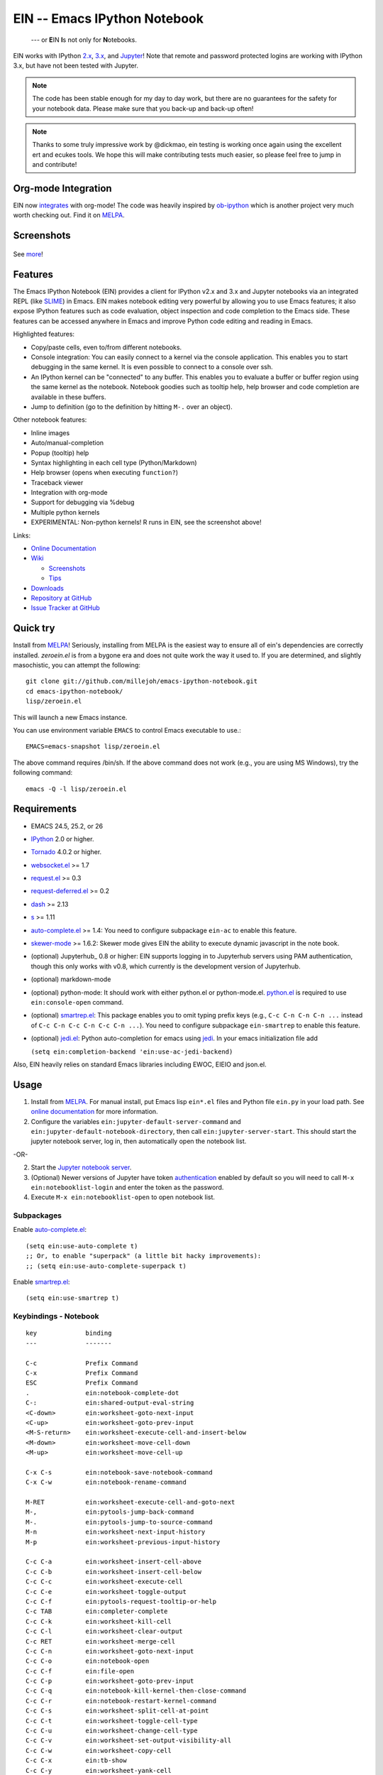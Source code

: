 ========================================================================
 EIN -- Emacs IPython Notebook |build-status| |melpa-dev| |melpa-stable|
========================================================================

  --- or **E**\ IN **I**\ s not only for **N**\ otebooks.

EIN works with IPython 2.x_, 3.x_, and Jupyter_! Note that remote and password
protected logins are working with IPython 3.x, but have not been tested with
Jupyter.

.. note:: The code has been stable enough for my day to day work, but there are
          no guarantees for the safety for your notebook data.  Please make sure
          that you back-up and back-up often!

.. note:: Thanks to some truly impressive work by @dickmao, ein testing is
          working once again using the excellent ert and ecukes tools. We hope
          this will make contributing tests much easier, so please feel free to
          jump in and contribute!

.. |build-status|
   image:: https://secure.travis-ci.org/millejoh/emacs-ipython-notebook.png?branch=master
   :target: http://travis-ci.org/millejoh/emacs-ipython-notebook
   :alt: Build Status
.. |melpa-dev|
   image:: http://melpa.milkbox.net/packages/ein-badge.svg
   :target: http://melpa.milkbox.net/#/ein
   :alt: MELPA development version
.. |melpa-stable|
   image:: http://melpa-stable.milkbox.net/packages/ein-badge.svg
   :target: http://melpa-stable.milkbox.net/#/ein
   :alt: MELPA stable version
.. _2.x: http://ipython.org/ipython-doc/2/index.html
.. _3.x: http://ipython.org/ipython-doc/3/index.html
.. _Jupyter: http://jupyter.org


Org-mode Integration
====================

EIN now integrates_ with org-mode! The code was heavily inspired by ob-ipython_
which is another project very much worth checking out. Find it on MELPA_.

.. _integrates: http://millejoh.github.io/emacs-ipython-notebook/#org-mode-integration
.. _ob-ipython: https://github.com/gregsexton/ob-ipython/

Screenshots
===========

.. figure:: https://github.com/millejoh/emacs-ipython-notebook/wiki/images/demo_plotnormal.PNG
   :alt: Plotting in Emacs IPython Notebook

.. figure:: https://github.com/millejoh/emacs-ipython-notebook/wiki/images/R-kernel-example.PNG
   :alt: EIN connecting to an R kernel

See `more <https://github.com/millejoh/emacs-ipython-notebook/wiki/Screenshots>`_!

Features
========

The Emacs IPython Notebook (EIN) provides a client for IPython v2.x and 3.x and
Jupyter notebooks via an integrated REPL (like SLIME_) in Emacs. EIN makes
notebook editing very powerful by allowing you to use Emacs features; it also
expose IPython features such as code evaluation, object inspection and code
completion to the Emacs side. These features can be accessed anywhere in Emacs
and improve Python code editing and reading in Emacs.

.. _SLIME: http://common-lisp.net/project/slime/

Highlighted features:

* Copy/paste cells, even to/from different notebooks.
* Console integration: You can easily connect to a kernel via the console
  application.  This enables you to start debugging in the same kernel.  It is
  even possible to connect to a console over ssh.
* An IPython kernel can be "connected" to any buffer.  This enables you to
  evaluate a buffer or buffer region using the same kernel as the notebook.
  Notebook goodies such as tooltip help, help browser and code completion are
  available in these buffers.
* Jump to definition (go to the definition by hitting ``M-.`` over an object).

Other notebook features:

* Inline images
* Auto/manual-completion
* Popup (tooltip) help
* Syntax highlighting in each cell type (Python/Markdown)
* Help browser (opens when executing ``function?``)
* Traceback viewer
* Integration with org-mode
* Support for debugging via %debug
* Multiple python kernels
* EXPERIMENTAL: Non-python kernels! R runs in EIN, see the screenshot above!

Links:

* `Online Documentation
  <http://millejoh.github.io/emacs-ipython-notebook/>`_

* `Wiki
  <https://github.com/millejoh/emacs-ipython-notebook/wiki>`_

  + `Screenshots
    <https://github.com/millejoh/emacs-ipython-notebook/wiki/Screenshots>`_
  + `Tips
    <https://github.com/millejoh/emacs-ipython-notebook/wiki/Tips>`_

* `Downloads
  <https://github.com/millejoh/emacs-ipython-notebook/tags>`_
* `Repository at GitHub
  <https://github.com/millejoh/emacs-ipython-notebook>`_
* `Issue Tracker at GitHub
  <https://github.com/millejoh/emacs-ipython-notebook/issues>`_


Quick try
=========

Install from MELPA_! Seriously, installing from MELPA is the easiest way to
ensure all of ein's dependencies are correctly installed. `zeroein.el` is from a
bygone era and does not quite work the way it used to. If you are determined,
and slightly masochistic, you can attempt the following::

   git clone git://github.com/millejoh/emacs-ipython-notebook.git
   cd emacs-ipython-notebook/
   lisp/zeroein.el

This will launch a new Emacs instance.

You can use environment variable ``EMACS`` to control Emacs executable
to use.::

   EMACS=emacs-snapshot lisp/zeroein.el

The above command requires /bin/sh.  If the above command does not work
(e.g., you are using MS Windows), try the following command::

  emacs -Q -l lisp/zeroein.el


Requirements
============

* EMACS 24.5, 25.2, or 26
* IPython_ 2.0 or higher.
* Tornado_ 4.0.2 or higher.
* `websocket.el`_ >= 1.7
* `request.el`_ >= 0.3
* `request-deferred.el`_ >= 0.2
* `dash`_ >= 2.13
* `s`_ >= 1.11
* `auto-complete.el`_ >= 1.4:
  You need to configure subpackage ``ein-ac`` to enable
  this feature.
* `skewer-mode`_ >= 1.6.2:
  Skewer mode gives EIN the ability to execute dynamic javascript in the
  note book.
* (optional) Jupyterhub_ 0.8 or higher:
  EIN supports logging in to Jupyterhub servers using PAM authentication,
  though this only works with v0.8, which currently is the development version
  of Jupyterhub.
* (optional) markdown-mode
* (optional) python-mode:
  It should work with either python.el or python-mode.el. `python.el`_ is
  required to use ``ein:console-open`` command.
* (optional) `smartrep.el`_:
  This package enables you to omit typing prefix keys (e.g.,
  ``C-c C-n C-n C-n ...`` instead of ``C-c C-n C-c C-n C-c C-n ...``).
  You need to configure subpackage ``ein-smartrep`` to enable
  this feature.
* (optional) `jedi.el`_:
  Python auto-completion for emacs using `jedi`_. In your
  emacs initialization file add

  ``(setq ein:completion-backend 'ein:use-ac-jedi-backend)``

Also, EIN heavily relies on standard Emacs libraries including EWOC,
EIEIO and json.el.

.. _IPython: http://ipython.org/
.. _Tornado: http://www.tornadoweb.org/en/stable/
.. _websocket.el: https://github.com/ahyatt/emacs-websocket
.. _request.el: https://github.com/tkf/emacs-request
.. _request-deferred.el: https://github.com/tkf/emacs-request/blob/master/request-deferred.el
.. _dash: https://github.com/magnars/dash.el
.. _skewer-mode: https://github.com/skeeto/skewer-mode
.. _nXhtml: http://ourcomments.org/Emacs/nXhtml/doc/nxhtml.html
.. _python.el: https://github.com/fgallina/python.el
.. _auto-complete.el: http://cx4a.org/software/auto-complete/
.. _smartrep.el: https://github.com/myuhe/smartrep.el
.. _jedi.el: https://github.com/tkf/emacs-jedi
.. _jedi: https://github.com/davidhalter/jedi
.. _s: https://github.com/magnars/s.el

Usage
=====

1. Install from MELPA_.
   For manual install, put Emacs lisp ``ein*.el`` files and Python file
   ``ein.py`` in your load path. See `online documentation`_ for more
   information.

2. Configure the variables ``ein:jupyter-default-server-command`` and
   ``ein:jupyter-default-notebook-directory``, then call
   ``ein:jupyter-server-start``. This should start the jupyter notebook server,
   log in, then automatically open the notebook list.

-OR-

2. Start the `Jupyter notebook server`_.

3. (Optional) Newer versions of Jupyter have token authentication_ enabled by
   default so you will need to call ``M-x ein:notebooklist-login`` and enter the
   token as the password.

4. Execute ``M-x ein:notebooklist-open`` to open notebook list.

.. _`Jupyter notebook server`:
   https://jupyter.readthedocs.io/en/latest/content-quickstart.html

.. _MELPA: http://melpa.org/#/

.. _authentication: https://blog.jupyter.org/security-release-jupyter-notebook-4-3-1-808e1f3bb5e2

Subpackages
-----------

Enable `auto-complete.el`_::

   (setq ein:use-auto-complete t)
   ;; Or, to enable "superpack" (a little bit hacky improvements):
   ;; (setq ein:use-auto-complete-superpack t)

Enable `smartrep.el`_::

   (setq ein:use-smartrep t)


Keybindings - Notebook
----------------------

.. (ein:dev-insert-mode-map "\\{ein:notebook-mode-map}")

::

   key             binding
   ---             -------

   C-c             Prefix Command
   C-x             Prefix Command
   ESC             Prefix Command
   .               ein:notebook-complete-dot
   C-:             ein:shared-output-eval-string
   <C-down>        ein:worksheet-goto-next-input
   <C-up>          ein:worksheet-goto-prev-input
   <M-S-return>    ein:worksheet-execute-cell-and-insert-below
   <M-down>        ein:worksheet-move-cell-down
   <M-up>          ein:worksheet-move-cell-up

   C-x C-s         ein:notebook-save-notebook-command
   C-x C-w         ein:notebook-rename-command

   M-RET           ein:worksheet-execute-cell-and-goto-next
   M-,             ein:pytools-jump-back-command
   M-.             ein:pytools-jump-to-source-command
   M-n             ein:worksheet-next-input-history
   M-p             ein:worksheet-previous-input-history

   C-c C-a         ein:worksheet-insert-cell-above
   C-c C-b         ein:worksheet-insert-cell-below
   C-c C-c         ein:worksheet-execute-cell
   C-c C-e         ein:worksheet-toggle-output
   C-c C-f         ein:pytools-request-tooltip-or-help
   C-c TAB         ein:completer-complete
   C-c C-k         ein:worksheet-kill-cell
   C-c C-l         ein:worksheet-clear-output
   C-c RET         ein:worksheet-merge-cell
   C-c C-n         ein:worksheet-goto-next-input
   C-c C-o         ein:notebook-open
   C-c C-f         ein:file-open
   C-c C-p         ein:worksheet-goto-prev-input
   C-c C-q         ein:notebook-kill-kernel-then-close-command
   C-c C-r         ein:notebook-restart-kernel-command
   C-c C-s         ein:worksheet-split-cell-at-point
   C-c C-t         ein:worksheet-toggle-cell-type
   C-c C-u         ein:worksheet-change-cell-type
   C-c C-v         ein:worksheet-set-output-visibility-all
   C-c C-w         ein:worksheet-copy-cell
   C-c C-x         ein:tb-show
   C-c C-y         ein:worksheet-yank-cell
   C-c C-z         ein:notebook-kernel-interrupt-command
   C-c ESC         Prefix Command
   C-c !           ein:worksheet-rename-sheet
   C-c +           ein:notebook-worksheet-insert-next
   C-c -           ein:notebook-worksheet-delete
   C-c 1           ein:notebook-worksheet-open-1th
   C-c 2           ein:notebook-worksheet-open-2th
   C-c 3           ein:notebook-worksheet-open-3th
   C-c 4           ein:notebook-worksheet-open-4th
   C-c 5           ein:notebook-worksheet-open-5th
   C-c 6           ein:notebook-worksheet-open-6th
   C-c 7           ein:notebook-worksheet-open-7th
   C-c 8           ein:notebook-worksheet-open-8th
   C-c 9           ein:notebook-worksheet-open-last
   C-c {           ein:notebook-worksheet-open-prev-or-last
   C-c }           ein:notebook-worksheet-open-next-or-first
   C-c C-S-l       ein:worksheet-clear-all-output
   C-c C-#         ein:notebook-close
   C-c C-'         ein:worksheet-turn-on-autoexec
   C-c C-,         ein:pytools-jump-back-command
   C-c C-.         ein:pytools-jump-to-source-command
   C-c C-/         ein:notebook-scratchsheet-open
   C-c C-;         ein:shared-output-show-code-cell-at-point
   C-c <down>      ein:worksheet-move-cell-down
   C-c <up>        ein:worksheet-move-cell-up

   C-c M-+         ein:notebook-worksheet-insert-prev
   C-c M-w         ein:worksheet-copy-cell
   C-c M-{         ein:notebook-worksheet-move-prev
   C-c M-}         ein:notebook-worksheet-move-next

.. // KEYS END //


Keybindings - Connect
---------------------

In Python (or any other) buffer, you can connect to any open notebook
by ``M-x ein:connect-to-notebook`` then choose appropriate notebook.
After connecting to the notebook (and hence its kernel), the following
commands are available.

.. (ein:dev-insert-mode-map "\\{ein:connect-mode-map}")

::

   key             binding
   ---             -------

   C-c             Prefix Command
   ESC             Prefix Command
   .               ein:completer-dot-complete
   C-:             ein:shared-output-eval-string

   M-,             ein:pytools-jump-back-command
   M-.             ein:pytools-jump-to-source-command

   C-c C-a         ein:connect-toggle-autoexec
   C-c C-c         ein:connect-run-or-eval-buffer
   C-c C-f         ein:pytools-request-tooltip-or-help
   C-c TAB         ein:completer-complete
   C-c C-l         ein:connect-reload-buffer
   C-c C-o         ein:console-open
   C-c C-r         ein:connect-eval-region
   C-c C-x         ein:tb-show
   C-c C-z         ein:connect-pop-to-notebook
   C-c C-,         ein:pytools-jump-back-command
   C-c C-.         ein:pytools-jump-to-source-command
   C-c C-/         ein:notebook-scratchsheet-open

.. // KEYS END //


License
=======

Emacs IPython Notebook is licensed under GPL v3.
See COPYING for details.
